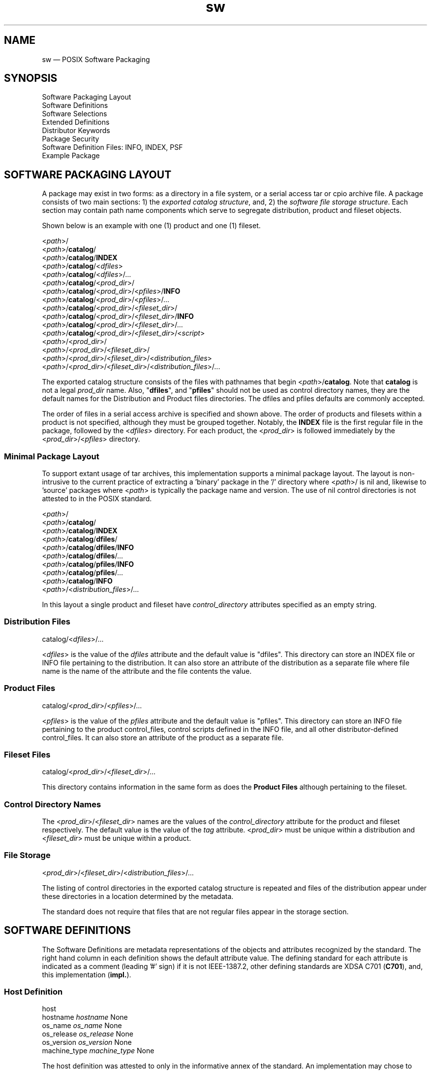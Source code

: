 ...\" $Header: /usr/src/docbook-to-man/cmd/RCS/docbook-to-man.sh,v 1.3 1996/06/17 03:36:49 fld Exp $
...\"
...\"	transcript compatibility for postscript use.
...\"
...\"	synopsis:  .P! <file.ps>
...\"
.de P!
\\&.
.fl			\" force out current output buffer
\\!%PB
\\!/showpage{}def
...\" the following is from Ken Flowers -- it prevents dictionary overflows
\\!/tempdict 200 dict def tempdict begin
.fl			\" prolog
.sy cat \\$1\" bring in postscript file
...\" the following line matches the tempdict above
\\!end % tempdict %
\\!PE
\\!.
.sp \\$2u	\" move below the image
..
.de pF
.ie     \\*(f1 .ds f1 \\n(.f
.el .ie \\*(f2 .ds f2 \\n(.f
.el .ie \\*(f3 .ds f3 \\n(.f
.el .ie \\*(f4 .ds f4 \\n(.f
.el .tm ? font overflow
.ft \\$1
..
.de fP
.ie     !\\*(f4 \{\
.	ft \\*(f4
.	ds f4\"
'	br \}
.el .ie !\\*(f3 \{\
.	ft \\*(f3
.	ds f3\"
'	br \}
.el .ie !\\*(f2 \{\
.	ft \\*(f2
.	ds f2\"
'	br \}
.el .ie !\\*(f1 \{\
.	ft \\*(f1
.	ds f1\"
'	br \}
.el .tm ? font underflow
..
.ds f1\"
.ds f2\"
.ds f3\"
.ds f4\"
.TH "sw" "5"
 
.hy 0 
.if n .na
.SH "NAME"
sw \(em POSIX Software Packaging
.SH "SYNOPSIS"
.PP
.nf
Software Packaging Layout
Software Definitions
Software Selections
Extended Definitions
Distributor Keywords
Package Security
Software Definition Files: INFO, INDEX, PSF
Example Package
.fi
.SH "SOFTWARE PACKAGING LAYOUT"
.PP
A package may exist in two forms: as a directory in a file system, or a serial access tar or cpio archive file\&.
A package consists of two main sections: 1) the \fIexported catalog structure\fP, 
and, 2) the \fIsoftware file storage structure\fP\&.
Each section may contain path name components which serve to segregate distribution, product and fileset objects\&.
.PP
Shown below is an example with one (1) product and one (1) fileset\&.
.PP
.nf
.br
 <\fIpath\fP>/ 
 <\fIpath\fP>/\fBcatalog\fP/
 <\fIpath\fP>/\fBcatalog\fP/\fBINDEX\fP 
 <\fIpath\fP>/\fBcatalog\fP/<\fIdfiles\fP>
 <\fIpath\fP>/\fBcatalog\fP/<\fIdfiles\fP>/\&.\&.\&.
 <\fIpath\fP>/\fBcatalog\fP/<\fIprod_dir\fP>/
 <\fIpath\fP>/\fBcatalog\fP/<\fIprod_dir\fP>/<\fIpfiles\fP>/\fBINFO\fP  
 <\fIpath\fP>/\fBcatalog\fP/<\fIprod_dir\fP>/<\fIpfiles\fP>/\&.\&.\&.
 <\fIpath\fP>/\fBcatalog\fP/<\fIprod_dir\fP>/<\fIfileset_dir\fP>/
 <\fIpath\fP>/\fBcatalog\fP/<\fIprod_dir\fP>/<\fIfileset_dir\fP>/\fBINFO\fP 
 <\fIpath\fP>/\fBcatalog\fP/<\fIprod_dir\fP>/<\fIfileset_dir\fP>/\&.\&.\&.
 <\fIpath\fP>/\fBcatalog\fP/<\fIprod_dir\fP>/<\fIfileset_dir\fP>/<\fIscript\fP>
 <\fIpath\fP>/<\fIprod_dir\fP>/
 <\fIpath\fP>/<\fIprod_dir\fP>/<\fIfileset_dir\fP>/
 <\fIpath\fP>/<\fIprod_dir\fP>/<\fIfileset_dir\fP>/<\fIdistribution_files\fP>
 <\fIpath\fP>/<\fIprod_dir\fP>/<\fIfileset_dir\fP>/<\fIdistribution_files\fP>/\&.\&.\&.
.fi
.PP
.PP
The exported catalog structure consists of the files with pathnames
that begin <\fIpath\fP>/\fBcatalog\fP\&.
Note that \fBcatalog\fP is not a legal \fIprod_dir\fP name\&. Also, "\fBdfiles\fP", and
"\fBpfiles\fP" should not be used as control directory names, they are the default names for
the Distribution and Product files directories\&.  The dfiles and pfiles defaults are commonly accepted\&.
.PP
The order of files in a serial access archive is specified and shown above\&.
The order of products and filesets within a product is not specified, although
they must be grouped together\&.
Notably, the \fBINDEX\fP file is the first regular file in the package, followed
by the <\fIdfiles\fP> directory\&.  For each product, the <\fIprod_dir\fP>
is followed immediately by the 
<\fIprod_dir\fP>/<\fIpfiles\fP> directory\&.
.SS "Minimal Package Layout"
.PP
To support extant usage of tar archives, this implementation supports a minimal package layout\&.
The layout is non-intrusive to the current practice of extracting a \&'binary\&' package in the \&'/\&' directory where 
<\fIpath\fP>/ is nil and,
likewise to \&'source\&' packages where
<\fIpath\fP> is typically the package name and version\&.  The use of nil control directories
is not attested to in the POSIX standard\&.
.PP
.nf
.br
 <\fIpath\fP>/ 
 <\fIpath\fP>/\fBcatalog\fP/
 <\fIpath\fP>/\fBcatalog\fP/\fBINDEX\fP 
 <\fIpath\fP>/\fBcatalog\fP/\fBdfiles\fP/
 <\fIpath\fP>/\fBcatalog\fP/\fBdfiles\fP/\fBINFO\fP  
 <\fIpath\fP>/\fBcatalog\fP/\fBdfiles\fP/\&.\&.\&.
 <\fIpath\fP>/\fBcatalog\fP/\fBpfiles\fP/\fBINFO\fP  
 <\fIpath\fP>/\fBcatalog\fP/\fBpfiles\fP/\&.\&.\&.
 <\fIpath\fP>/\fBcatalog\fP/\fBINFO\fP 
 <\fIpath\fP>/<\fIdistribution_files\fP>/\&.\&.\&.
.fi
.PP
.PP
In this layout a single product and fileset have \fIcontrol_directory\fP attributes specified as an empty string\&.
.SS "Distribution Files"
.PP
.nf
catalog/<\fIdfiles\fP>/...
.fi
.PP
<\fIdfiles\fP> 
is the value of the \fIdfiles\fP attribute and the default value is "dfiles"\&.
This directory can store an INDEX file or INFO file pertaining to the distribution\&. 
It can also store an attribute of
the distribution as a separate file where file name is the name of the attribute and the file contents the value\&.
.SS "Product Files"
.PP
.nf
catalog/<\fIprod_dir\fP>/<\fIpfiles\fP>/...
.fi
.PP
<\fIpfiles\fP> 
is the value of the \fIpfiles\fP attribute and the default value is "pfiles"\&.
This directory can store an INFO file pertaining to the product control_files,  control scripts defined in the INFO file, and all
other distributor-defined control_files\&.
It can also store an attribute of
the product as a separate file\&.
.SS "Fileset Files"
.PP
.nf
catalog/<\fIprod_dir\fP>/<\fIfileset_dir\fP>/...
.fi
.PP
This directory contains information in the same form as does the 
\fBProduct Files\fP although pertaining to the fileset\&.
.SS "Control Directory Names"
.PP
The 
<\fIprod_dir\fP>/<\fIfileset_dir\fP>
names are the values of the \fIcontrol_directory\fP attribute for the product and fileset respectively\&.  The
default value is the value of the \fItag\fP attribute\&.
<\fIprod_dir\fP> must be unique within a distribution and
<\fIfileset_dir\fP> must be unique within a product\&.
.SS "File Storage "
.PP
.nf
<\fIprod_dir\fP>/<\fIfileset_dir\fP>/<\fIdistribution_files\fP>/...
.fi
.PP
The listing of control directories in the exported catalog structure is repeated and files of the 
distribution appear under these directories in a location determined by the metadata\&.
.PP
The standard does not require that files that are not regular files appear in the storage section\&.
.SH "SOFTWARE DEFINITIONS"
.PP
The Software Definitions are metadata representations of the objects and attributes
recognized by the standard\&.
The right hand column in each definition shows the default attribute value\&.  The defining standard for each attribute is indicated as a
comment (leading \&'#\&' sign) if it is not IEEE-1387\&.2,  other defining standards are XDSA C701 (\fBC701\fP), and, this
implementation (\fBimpl\&.\fP)\&.
.SS "Host Definition"
.PP
.nf
 host
.br
   hostname     \fIhostname\fP       None
   os_name      \fIos_name\fP        None
   os_release   \fIos_release\fP     None
   os_version   \fIos_version\fP     None
   machine_type \fImachine_type\fP   None
.fi
.PP
.PP
The host definition was attested to only in the informative annex of the standard\&.  An implementation
may chose to define this class\&.
.PP
A host object can contain a \fIdistribution\fP,
or \fIinstalled_software\fP object\&.
 
.SS "Distribution Definition"
.PP
.nf
 distribution
   layout_version \fIlayout_version\fP  \fB1\&.0\fP 
   path           \fIpath\fP            Implementation Defined
   dfiles         \fIdfiles\fP          \fBdfiles\fP 
   pfiles         \fIpfiles\fP          \fBpfiles\fP 
   uuid           \fIuuid\fP            Empty string
.fi
.PP
.PP
The \fIpath\fP attribute is not in a PSF nor INDEX files\&.
A PSF does not contain a \fIuuid\fP attribute\&.
An INDEX file will contain a \fIlayout_version\fP attribute as
the first attribute\&.
.PP
A distribution object can contain \fIbundles\fP, \fIproducts\fP,
and, \fImedia\fP in the form of software definitions\&.
.PP
The following attributes are recognized as valuable by the Informative Annex of POSIX\&.7\&.2\&.
.PP
.nf
   tag                \fItag\fP                Empty string
   title              \fItitle\fP              Empty string
   description        \fIdescription\fP        Empty string
   revision           \fIrevision\fP           Empty string
   media_type         \fImedia_type\fP         Empty string
   copyright          \fIcopyright\fP          Empty string
   create_time        \fIcreate_time\fP        Empty string
   number             \fInumber\fP             Empty string
   architecture       \fIarchitecture\fP       Empty string
.fi
.PP
.PP
The following attributes are recognized by this implementation\&.
.PP
.nf
   signature          \fB<\fP \fIpathname\fP  None   # impl.
   sig_header   \fB<\fP \fIpathname\fP  None   # impl.
   sha1sum            \fB<\fP \fIpathname\fP  None   # impl.
   sha512sum           \fB<\fP \fIpathname\fP  None   # impl.
   md5sum             \fB<\fP \fIpathname\fP  None   # impl.
   adjunct_md5sum     \fB<\fP \fIpathname\fP  None   # impl.
   files              \fB<\fP \fIpathname\fP    None  # impl.
   control_directory  \fIcontrol_directory\fP      Empty string   # impl.
   owner              \fIname\fP                           root   # impl.
   group              \fIname\fP                           root   # impl.
   mode               \fImode\fP                           \fB0755\fP    # impl.
   signer_pgm         \fIutility_name\fP                   GPG    # impl.
   signer_pgm_version \fIversion\fP                        \fB1\fP    # impl.
   tar_format_emulation_options \fIprogram_options\fP          # impl.
   tar_format_emulation_utility \fIsoftware spec\fP            # impl.
.fi
.PP
.PP
The \fIurl\fP attribute is the universal record locator of
the \fIpackager\fP qualified vendor\&.
The \fIcontrol_directory\fP attribute in the 
distribution object appears as the <\fIpath\fP>
leading directory path in the a serial archive package\&.
The \fIowner\fP, \fIgroup\fP, and
\fImode\fP attributes control the file attributes of the single path name prefix\&.
The \fIsignature\fP,
\fIsig_header\fP,
\fImd5sum\fP,
and \fIadjunct_md5sum\fP attributes are described below and are stored as separate files in the dfiles
directory\&. The \fItar_format_emulation_*\fP options define
the GNU tar version and format options that the archive file mimics, these
attributes are used by the \&'checkdigest\&' script\&.
.SS "Installed_software Definition"
.PP
.nf
 installed_software
   layout_version \fIlayout_version\fP  \fB1\&.0\fP 
   path           \fIpath\fP            Implementation Defined
   dfiles         \fIdfiles\fP          \fBdfiles\fP 
   pfiles         \fIpfiles\fP          \fBdfiles\fP 
   catalog        \fIcatalog\fP         Undefined
   install_time   \fIinstall_time\fP    Undefined       # impl.
.fi
.PP
.PP
A software object can be listed (written to stdout) in the form of an INDEX
file by the swlist utility\&.
 
.SS "Media Definition"
.PP
.nf
 media
   sequence_number \fIsequence_number\fP  \fB1\fP
.fi
.PP
.PP
An INDEX file must contain the \fIsequence_number\fP attribute if
the distribution spans multiple media\&.
 
.SS "Vendor Definition"
.PP
.nf
 vendor
   the_term_vendor_is_misleading  true                  True or False  #impl
   tag         \fItag\fP           Empty string
   title       \fItitle\fP         Empty string
   description \fIdescription\fP   Empty string
   qualifier   \fIqualifier\fP     Empty string  # impl.
   url         \fIurl\fP           Empty string  # impl.
   vendor_tag  \fItag\fP           Empty string  # impl.
.fi
.PP
.PP
The \fItag\fP attribute is required\&.
The \fIthe_term_vendor_is_misleading\fP is required in a PSF
file to avert a (harmless) warning, please use it\&.  It exists to allow persons, for example,
who are distributors (of existing free software) to qualify themselves away from the connotations
of a "vendor" which has specific meaning not applicable to a free software distributor\&.
A INDEX and PSF files can contain \fBvendor\fP definitions\&.
The \fIvendor_tag\fP attribute contains the vendor\&.\fItag\fP of the upstream distributor\&.
The \fBqualifier\fP attribute value may be one of:
\fBseller\fP, 
\fBauthor\fP, 
\fBpackager\fP, 
\fBmaintainer\fP\&.
A distribution may have more than one vendor definition\&.  They may form a chain of references from
the product\&.\fIvendor_tag\fP to the last vendor referred to by the
vendor\&.\fIvendor_tag\fP attributes\&.
 
.SS "Bundle Definition"
.PP
.nf
 bundle
   tag          \fItag\fP    architecture \fIarchitecture\fP    Empty string
   location     \fIlocation\fP        <\fIbundle\&.directory\fP>
   qualifier    \fIqualifier\fP       Empty string
   revision     \fIrevision\fP        Empty string
   vendor_tag   \fIvendor_tag\fP      Empty string
   create_time  \fIcreate_time\fP     None
   description  \fIdescription\fP     Empty string
   contents     \fIcontents\fP        Empty string
   copyright    \fIcopyright\fP       Empty string
   directory    \fIdirectory\fP       Empty string
   instance_id  \fIinstance_id\fP     \fB1\fP 
   is_locatable \fIis_locatable\fP    \fBtrue\fP 
   layout_version \fIlayoyt_version\fP  \fB1\&.0\fP   
   machine_type \fImachine_type\fP    Empty string
   mod_time     \fImod_time\fP        Empty string
   number       \fInumber\fP          Empty string
   os_name      \fIos_name\fP         Empty string
   os_release   \fIos_release\fP      Empty string
   os_version   \fIos_version\fP      Empty string
   size         \fIsize\fP            Empty string
   title        \fItitle\fP           Empty string
   category_tag \fIcategory_tag\fP    Empty list or patch  # C701
   is_patch     \fIis_patch\fP        false                # C701
.fi
.PP
.PP
The \fItag\fP and \fIcontents\fP attributes are required in INDEX and PSF files\&.
The \fIsize\fP attribute is not allowed in either file\&. The value of \fIsize\fP is generated dynamically\&.
An INDEX file will contain a \fIinstance_id\fP attribute\&.
Bundle definitions for distributions will not contain either the
\fIlocation\fP or
\fIqualifier\fP,
\fIinstalled_software\fP objects may contain these attributes\&.
 
.SS "Product Definition"
.PP
.nf
 product
   tag               \fItag\fP               None
   architecture      \fIarchitecture\fP      Empty string
   location          \fIlocation\fP          <\fIproduct\&.directory\fP>
   qualifier         \fIqualifier\fP         Empty string
   revision          \fIrevision\fP          Empty string
   vendor_tag        \fIvendor_tag\fP        Empty string
   all_filesets      \fIall_filesets\fP      Empty list
   control_directory \fIcontrol_directory\fP <\fIproduct\&.tag\fP>
   copyright         \fIcopyright\fP         Empty string
   create_time       \fIcreate_time\fP       None
   directory         \fIdirectory\fP         \fB/\fP 
   description       \fIdescription\fP       Empty string
   instance_id       \fIinstance_id\fP       \fB1\fP 
   is_locatable      \fIis_locatable\fP      \fBtrue\fP    
   postkernel        \fIpostkernel\fP        Implemen. defined
   layout_version    \fIlayout_version\fP    \fB1\&.0\fP 
   machine_type      \fImachine_type\fP      Empty string
   number            \fInumber\fP            Empty string
   os_name           \fIos_name\fP           Empty string
   os_release        \fIos_release\fP        Empty string
   os_version        \fIos_version\fP        Empty string
   mod_time          \fImod_time\fP          None
   size              \fIsize\fP              None
   title             \fItitle\fP             title
   category_tag      \fIcategory_tag\fP      Empty list # C701
   is_patch          \fIis_patch\fP          false      # C701
   copyrighters      \fIcopyrighters\fP      None       # impl.
   build_root        \fIbuild_root\fP        None       # impl.
   build_host        \fIbuild_host\fP        None       # impl.
   source_package    \fIsource_package\fP    None       # impl.
   source_rpm        \fIsource_rpm\fP        None       # impl.
   all_patches       \fIall_patches\fP       None       # impl.
   url               \fIurl\fP               None       # impl.
   rpm_provides      \fIrpm_provides\fP      None       # impl.
   change_log        \fIchange_log\fP        None       # impl.
.fi
.PP
.PP
The \fItag\fP and \fIcontrol_directory\fP attributes are required\&.
The 
\fIsize\fP attribute is not allowed in either file\&. The value of
\fIsize\fP is generated dynamically\&.
An INDEX file will contain a \fIinstance_id\fP attribute\&.
A product object can contain 
\fIcontrol_files\fP,
\fIfiles\fP, and,
\fIsubproducts\fP in the form of software definitions\&.
.PP
The product\&.\fIvendor_tag\fP refers to the downstream distributor\&.  This value is
be the analogous to the RPMTAG_RELEASE or debian_release attributes\&.  The original upstream author\&'s package, for example,
would not use this attribute because that package would not have a release part in its name,
but could (or should) provide a vendor object in the PSF\&.
.PP
The \fIarchitecture\fP attribute contains an implementation
defined name describing the architecture\&.  This attribute may be a pattern\&. 
The swbis implementation uses the output of GNU \fBconfig\&.guess\fP (timestamp=2007-01-15) as the string to be matched by this pattern\&.
 
.SS "Category Definition"
.PP
.nf
 category
   tag           \fItag\fP            None             # C701
   title         \fItitle\fP          Empty string     # C701
   description   \fIdescription\fP    Empty string     # C701
   revision      \fIrevision\fP       Empty string     # C701
.fi
.PP
.PP
The Category definition describes attributes of products and bundles related
to its category\&. If \fIis_patch\fP is "true" then category\&.tag
must equal "patch"\&.
 
.SS "Subroduct Definition"
.PP
.nf
 subproduct
   tag           \fItag\fP            None
   create_time   \fIcreate_time\fP    None
   description   \fIdescription\fP    Empty string
   mod_time      \fImod_time\fP       None
   size          \fIsize\fP           None
   title         \fItitle\fP          Empty string
   contents      \fIcontents\fP       Empty list
   category_tag  \fIcategory_tag\fP   Empty list   # C701
   is_patch      \fIis_patch\fP       false        # C701
.fi
.PP
.PP
The \fItag\fP and \fIcontents\fP attributes are required\&.
 
.SS "Fileset Definition"
.PP
.nf
 fileset
   tag               \fItag\fP               None
   create_time       \fIcreate_time\fP       None
   mod_time          \fImod_time\fP          None
   control_directory \fIcontrol_directory\fP <\fIfileset\&.tag\fP>
   corequisites      \fIcorequisites\fP      Empty list
   description       \fIdescription\fP       Empty string
   exrequisites      \fIexrequisites\fP      Empty list
   is_kernel         \fIis_kernel\fP         \fBfalse\fP 
   is_locatable      \fIis_locatable\fP      \fBtrue\fP 
   is_reboot         \fIis_reboot\fP         \fBfalse\fP 
   location          \fIlocation\fP          <\fIproduct\&.directory\fP>
   media_sequence_number \fImedia_sequence_number\fP \fB1\fP 
   prerequisites     \fIprerequisites\fP     Empty list
   revision          \fIrevision\fP          None
   size              \fIsize\fP              None
   state             \fIstate\fP             None
   title             \fItitle\fP             Empty string
   is_sparse         \fIis_sparse\fP        "false"        # C701
   is_patch          \fIis_patch\fP         "false"        # C701
   category_tag      \fIcategory_tag\fP      empty list    # C701
   ancestor          \fIancestor\fP          <\fIproduct\&.tag\fP>,ver_id # C701
   applied_patches   \fIapplied_patches\fP   empty list    # C701
   patch_state       \fIpatch_state\fP       applied or,   # C701
                                           committed or,
                                             superseded, (no default).
   saved_files_directory  \fIsaved_files_directory\fP None # C701
   supersedes       \fIsupersedes\fP          None         # C701
   superseded_by    \fIsuperseded_by\fP       None         # C701
.fi
.PP
.PP
The \fItag\fP and \fIcontrol_directory\fP attributes are required\&.  A PSF should not contain the
\fIlocation\fP,
\fImedia_sequence_number\fP,
\fIsize\fP, or 
\fIstate\fP attributes\&.
A fileset object can contain 
\fIcontrol_files\fP,
\fIfiles\fP,
in the form of software definitions\&.
 
.SS "File Definition"
.PP
.nf
 file
   path               \fIpath\fP               None
   cksum             \fIcksum\fP             None
   compressed_cksum  \fIcompressed_cksum\fP  None
   compressed_size    \fIcompressed_size\fP    None
   compression_state  \fIcompression_state\fP  \fBuncompressed\fP 
   compression_type   \fIcompression_type\fP   Empty string
   revision           \fIrevision\fP           Empty string
   size               \fIsize\fP               None
   source             \fIsource\fP             None
   gid                \fIgid\fP                Undefined
   group              \fIgroup\fP              Empty string
   is_volatile        \fIis_volatile\fP        \fBfalse\fP 
   link_source        \fIlink_source\fP        None
   major              \fImajor\fP              None
   minor              \fIminor\fP              None
   mode               \fImode\fP               None
   mtime              \fImtime\fP              None
   owner              \fIowner\fP              Empty string
   type               \fItype\fP               \fBf\fP 
   uid                \fIuid\fP                undefined
   archive_path    \fIarchive_path\fP    empty string    # C701
   md5sum          \fImd5sum\fP      empty string    # impl.
   sha1sum         \fIsha1sum\fP      empty string    # impl.
   sha512sum       \fIsha512sum\fP      empty string    # impl.
   rdev            \fIrdev\fP            empty string    # impl.
   rpm_fileflags   \fIrpm_fileflags\fP   empty string    # impl.
.fi
.PP
.PP
A PSF must contain \fIsource\fP attribute\&.
A \fIsource\fP  attribute in an INFO will be
ignored\&.
A PSF should not contain the
\fIcksum\fP,
\fIcompressed_cksum\fP,
\fIcompressed_size\fP,
\fIcompression_state\fP,
\fIcompression_type\fP, or  
\fIsize\fP attributes\&.
 
.SS "Control File Definition"
.br
.PP
.nf
 control_file
   tag                \fItag\fP                None
   cksum             \fIcksum\fP             None
   compressed_cksum  \fIcompressed_cksum\fP  None
   compressed_size    \fIcompressed_size\fP    None
   compression_state  \fIcompression_state\fP  \fBuncompressed\fP 
   compression_type   \fIcompression_type\fP   Empty string
   revision           \fIrevision\fP           Empty string
   size               \fIsize\fP               None
   source             \fIsource\fP             None
   path               \fIpath\fP               None
   interpreter        \fIinterpreter\fP        \fBsh\fP 
   result             \fIresult\fP             \fBnone\fP
.fi
.PP
.PP
A control_file defines a control script such as those listed below (see Extended Control File Definitions)
or an attribute stored as a file\&. 
 
.SH "SOFTWARE SELECTIONS"
.PP
The Software Selections provide a means to specify and select (possibly with
a shell matching pattern) specific Software objects\&.  A selection is made
using a \fBsoftware spec\fP\&.
A software spec may not contain white space (a list of multiple selections is white space
delimited)\&.  A software spec consists of \fItag\fP values
and  \fIversion_id\fPs\&.  Multiple tags are \&'\&.\&' (dot) delimited
with the leftmost specifying the broadest (most general) software object such as a
bundle or product and the rightmost being most specific (The swbis implementation
does not support fileset tags in a software spec)\&. The tags may be followed by nothing, or a comma and one
or more Version Identifiers which are \&',\&' comma delimited\&. 
.PP
\fBDependency Specs\fP are software specs\&. 
.SS "Version Identifiers"
.PP
\fBVersion Identifiers\fP specify specific attributes of a software object\&.
There are five (5) specified\&. They are signified by a single letter: \fBr,a,v,l,q\fP\&.
An implementation may support additional ones and may support qualification
to a specific object type by prefixing a \&'p\&' or \&'b\&' or \&'f\&' for bundle, product, or
fileset respectively\&.  The value of the attribute follows an equals sign \&'=\&', or
in the case of a revision id, a relational operator\&.
.PP
.nf
 Letter     Attribute  
   r    \fBrevision\fP   r\<\fIrelop\fP\>\fIrevsion\fP   
                             # A relop may be ==,\<,\>,\<=,\>=
   v    \fBvendor_tag\fP    v=\fIvendor_tag\fP   
   q    \fBqualifier\fP     q=\fIqualifier\fP  
   l    \fBlocation\fP      l=\fIlocation\fP  
   a    \fBarchitecture\fP  a=\fIarch\fP  
.fi
.PP
.PP
Implementation Extension Version Ids are the following:
.PP
.nf
 Letter     Attribute  
   i    \fIcatalog_instance_id\fP   i=\fInumber\fP  
.fi
.PP
 The catalog \fIinstance_id\fP is a directory in the installed
software catalog that distinguishes installed instances of packages with the same
name and revision but at different locations\&.
.SS "Example Software Specs"
.PP
.nf
    emacs,r==21.2
    kde.kdegames # This assumes that 'kde' was specified as the bundle
                 # in the kdegames package
    foobar,r\>1.0,v=tycoon003
    somepackage,r\>1.0,r\<=1.3  # revision is the product revision by default
    somepackage,pr\>1.0,pr\<=1.3  # explicitly specify revision is the product revision
.fi
.PP
 
.SH "DEPENDENCY SPECS"
.PP
A dependency spec is a \fBsoftware spec\fP\&.  There are three types:
\fIprerequisites\fP,
\fIexrequisites\fP,
\fIcorequisites\fP\&.
These attributes apply to the fileset and are placed in the fileset object in a PSF file\&.
A \fIprerequisites\fP is something that must be installed, and
a \fIexrequisites\fP is something that must not be installed\&.
A \fIcorequisites\fP is something that must be installed with, \fIcorequisites\fP are not supported at this time\&.
\fIprerequisites\fP map to RPMTAG_REQUIRENAME, RPMTAG_REQUIREVERSION, and RPMTAG_REQUIREFLAGS attributes\&.
.SS "Dependency Spec Examples"
.PP
.PP
.nf
   # Alternation  Require a package named foo1 or foo2
   prerequisite   foo1|foo2

   # Require a package named foo1 and foo2
   prerequisite   foo1 foo2

   # multiple prerequisite keywords can be used
   prerequisite  foo1
   prerequisite  foo2

   # Require a revision range and a certain vendor_tag
   prerequisite  foo1,r>2,r<3,v=mydist*
.fi
.PP
.SH "EXTENDED DEFINITIONS"
.PP
A Product Specification File (PSF) can contain Extended Definitions in the
\fBfileset\fP, \fBproduct\fP or \fBbundle\fP software definitions\&.  They would have the same level or containment
relationship as a
\fBfile\fP or
\fBcontrol_file\fP definition in the same contaning object\&.
.PP
Extended Definitions represent a minimal, expressive form for specifying files and file attributes\&.
Their use in a PSF is optional in that an equivalent PSF can be constructed without using them,
however, their use is encouraged for the sake of brevity and orthogonality\&.
.PP
The swbis implementation requires that no [ordinary] attributes appear after Extended Definitions
in the containing object, and, requires that Extended Definitions appear before logically contained objects\&.
That is, the parser uses the next object keyword to syntacticly and logically terminate the
current object even if the current object has logically contained objects\&.
.SS "o  Extended Control File Definitions"
.PP
.nf
.br
     checkinstall  \fIsource\fP  [\fIpath\fP]
     preinstall    \fIsource\fP  [\fIpath\fP]
     postinstall   \fIsource\fP  [\fIpath\fP]
     verify        \fIsource\fP  [\fIpath\fP]
     fix           \fIsource\fP  [\fIpath\fP]
     checkremove   \fIsource\fP  [\fIpath\fP]
     preremove     \fIsource\fP  [\fIpath\fP]
     postremove    \fIsource\fP  [\fIpath\fP]
     configure     \fIsource\fP  [\fIpath\fP]
     unconfigure   \fIsource\fP  [\fIpath\fP]
     request       \fIsource\fP  [\fIpath\fP]
     unpreinstall  \fIsource\fP  [\fIpath\fP]
     unpostinstall \fIsource\fP  [\fIpath\fP]
     space         \fIsource\fP  [\fIpath\fP]
     control_file  \fIsource\fP  [\fIpath\fP]
.fi
.PP
.PP
The \fIsource\fP attribute defines the location in distributors\&'s development system
where the swpackage utility will find the script\&.  The keyword is the value of the 
\fItag\fP attribute
and tells the utilities when to execute the script\&.
The \fIpath\fP attribute is optional and specifies the file name in the packages distribution
relative to the control_directory for software containing the script\&. If not given the 
\fItag\fP value is used as the filename\&.
.SS "o  Directory Mapping"
.PP
.nf
.br
   directory  \fIsource\fP  [\fIdestination\fP]
.br
.fi
.PP
.PP
Applies the \fIsource\fP attribute as the directory under which
the subsequently listed files are located\&.  If 
\fIdestination\fP is defined it will be used as a prefix to the 
\fIpath\fP (implied) file definition\&.  
\fIsource\fP is typically a temporary or build
location and 
\fIdest\fP is its unrealized absolute pathname destination\&.
.SS "o  Recursive File Definition"
.PP
.nf
.br
  file *
.br
.fi
.PP
.PP
Specifies every file in current source directory\&.
The \fIdirectory\fP extended definition must be used before the recursive specification\&.
.SS "o  Explicit File Definition"
.PP
.nf
.br
  file [-t \fItype\fP] [-m \fImode\fP] [-o \fIowner\fP[,\fIuid\fP]] [-g \fIgroup\fP[,\fIgid\fP]] [-n] [-v] source [\fIpath\fP]
.br
.fi
.PP
.PP
\fBsource\fP 
.RS
 
.PP
\fIsource\fP defines the pathname of the file to be used as the source of file data
and/or attributes\&.
If it is a relative path, then swpackage searches for this file relative to the
the source argument of the \fBdirectory\fP keyword, if set\&.
If \fBdirectory\fP keyword is not set then the search is relative to the
current working directory of the swpackage utility\&'s invocation\&.
.PP
All attributes for the destination file are taken from the source file, unless a
\fBfile_permissions\fP keyword is active, or the -m, -o, or -g options are also
included in the file specification\&.
.RE
.PP
\fBpath\fP 
.RS
 
\fIpath\fP defines the destination path where the file will be created or installed\&.
If it is a relative path, then the destination path of the of the
\fBdirectory\fP keyword must be active and will be used as the path prefix\&.
If path is not specified then 
\fIsource\fP is used as the value of path and directory mapping applied (if active)\&.
.RE
.PP
\fB-t type\fP 
.RS
 
\fItype\fP may one of \&'d\&' (directory), or  \&'h\&' (hard link), or \&'s\&' (symbolic link)\&.
.PP
-t d  Create a directory\&.
.br
If \fIpath\fP is not specified
\fIsource\fP is used as the path attribute\&.
.PP
-t h  Create a hard link\&.
.br
\fIpath\fP and \fIsource\fP are specified\&.
\fIsource\fP is used as the value of the 
\fIlink_source\fP attribute, and
\fIpath\fP is the value of the path attribute\&.
.PP
-t s  Create a symbolic link\&.
.br
\fIpath\fP and \fIsource\fP are specified\&.
\fIsource\fP is used as the value of the 
\fIlink_source\fP attribute, and
\fIpath\fP is the value of the path attribute\&.
.RE
.PP
\fB-m mode\fP 
.RS
 
\fImode\fP defines the octal mode for the file\&.
.RE
.SS "o  Default Permission Definition"
.PP
.nf
.br
  file_permissions [-m \fImode\fP] [-u \fIumask\fP] [-o [\fIowner\fP[,]][\fIuid\fP]] [-g [\fIgroup\fP[,]][\fIgid\fP]]
.br
.fi
.PP
.PP
Applies to subsequently listed file definitions in a fileset\&.  
These attributes will apply where the file attributes were not specified explicitly in a 
file definition\&.
Subsequent \fBfile_permissions\fP definitions
simply replace previous definitions (resetting all the options)\&.
.PP
To reset the file_permission state (i\&.e\&. turn it off) use one of the following:
    file_permissions "" 
.br
	or the preferred way is
.br
    file_permissions -u 000
.SS "o  Excluding Files"
.PP
.nf
.br
   exclude source
.br
.fi
.PP
.PP
Excludes a previously included file or an entire directory\&.
.br
.SS "o  Including Files"
.PP
.nf
.br
   include <\fIfilename\fP
.br
.fi
.PP
.PP
The contents of \fIfilename\fP may be more definitions for files\&.
The syntax of the included file is PSF syntax\&.
.br
.SH "DISTRIBUTOR KEYWORDS"
.PP
A software definition file (INFO, INDEX or psf) may contain keywords not recognized by the standard\&. 
Such keywords will be parsed as an attribute keyword, that is as an attribute of the
containing object (keyword) software definition\&.
.SH "PACKAGE SECURITY"
.PP
The Package Security Attributes are distribution attributes stored as separate files\&.  They are implementation extensions\&.
They consist of archive digests, catalog signature, catalog signature header, and individual file md5, sha1, and sha512 digests\&.
.PP
.SS "Archive Digests"
.PP
\fImd5sum\fP, \fIsha1sum\fP, and \fIsha512sum\fP are the md5 and sha1 and sha512 digests (ascii representations) of the
leading package directories that do not have the \fBcatalog\fP pathname component
followed by the 
\fIsoftware file storage structure\fP portion of the uncompressed serial access package file including all archive format trailer blocks\&.
.PP
.nf
       <\fIpath\fP>/\fBcatalog\fP/<\fIdfiles\fP>/\fBmd5sum\fP
.br
       <\fIpath\fP>/\fBcatalog\fP/<\fIdfiles\fP>/\fBsha1sum\fP
.br
       <\fIpath\fP>/\fBcatalog\fP/<\fIdfiles\fP>/\fBsha512sum\fP
.br
.fi
.PP
.SS "Adjunct Md5 Digest"
.PP
\fIadjunct_md5sum\fP is the same as the
\fImd5sum\fP excluding symbolic links\&.
If a package does not contain symbolic links the 
\fImd5sum\fP and 
\fIadjunct_md5sum\fP will be identical\&.
.br
.PP
.nf
       <\fIpath\fP>/\fBcatalog\fP/<\fIdfiles\fP>/\fBadjunct_md5sum\fP
.fi
.PP
.PP
Explanation: This attribute is called \&'adjunct\&' because it is a digest of a subset of the files in the package\&.
It exists to facilitate verifying file integrity of the directory form of a package
in an environment where the modification time of symbolic link files are not preserved from the serial
archive by the tar utility or operating system\&.
The ability to verify even the \fIadjunct_md5sum\fP from
the directory form of the package is dependent on the tar creating utility and 
other attributes of a POSIX\&.2 environment\&.
.SS "Catalog Signature Header"
.PP
The \fIsig_header\fP file is a ustar header that is
identical bit-for-bit to the ustar header of the signature file\&.  It always precedes the signature
file archive members\&.
.PP
.nf
       <\fIpath\fP>/\fBcatalog\fP/<\fIdfiles\fP>/\fBsig_header\fP
.fi
.PP
.PP
The \fIsig_header\fP protects the tar header of the signature files from tampering\&.
This is required because neither the signature file bytes nor the signature tar header are
included in the signed data\&.
.SS "Catalog Signature"
.PP
The signature protects the metadata section of the archive\&.  The contents of payload section are only included
in the form of a crytographic digest\&.  The sha1 digest is preferred over the md5 digest for technical reasons\&.
If the metadata section does not contain the payload section digests then there is no way to verify the
payload from the signature\&.
.PP
.PP
.nf
       <\fIpath\fP>/\fBcatalog\fP/<\fIdfiles\fP>/\fBsignature\fP
.fi
.PP
.PP
The signed data is the \fIexported catalog structure\fP of the uncompressed serial archive package file
up to but not including the first byte of the \fIsoftware file storage structure\fP followed by two (2) 512 byte null blocks if tar format, and no trailer bytes if not tar format\&. 
The signature file archive member itself is not included in the signed stream, it is intended that the 
<\fIpath\fP>/\fBcatalog\fP/<\fIdfiles\fP>/\fBmd5sum\fP file is included in the signed stream\&.
.PP
The signature file is ASCII armored\&.
The last printable character of the signature is followed by one or more
newline characters (0x0A)\&.
The total length of the file must match the file size specified
in the size field of the \fBsig_header\fP file\&.
The ustar header of every signature archive member shall be identical
to the \fBsig_header\fP file\&.
The padded size is predetermined [by swpackage] and currently set
to be 1024 octets\&.
This means the armored sig file has a length limitation of 1023 octets\&.
.PP
If multiple signature archive members exist they must follow one another in the
archive with no other intervening files; and, the same
\fBsig_header\fP file is the ustar header for all the signature
archive members\&.
A signature archive member, whether alone or one of many, is never
part of the signed data stream\&.
.SS "File Digests"
       \fIfile\fP\&.cksum
       \fIfile\fP\&.md5sum
       \fIfile\fP\&.sha1sum
       \fIfile\fP\&.sha512sum
.PP
Each file can have none or all of these digests\&.
.br
.br
.SH "SOFTWARE DEFINITION FILES"
.PP
The metadata files, INDEX, INFO and PSF, contain information about the
software in the form of \fIsoftware definitions\fP\&. 
The INDEX and INFO files appear
in a package directory structure\&.
They are automatically generated by the \&'swpackage\&' command\&.
The location in the directory structure indicates the higher level object
to which their data pertains\&.
The PSF file does not appear in the package\&.
It is created by a person or program and it directs
the action of the swpackage utility\&.
It is internal data unless released by the distributor\&.
.PP
The files contain keywords (and values) to represent the attributes defined in the standard\&.  There are three (3)
different keyword types: object, attribute, and, extended\&. The object keyword type has no value and there are
eleven (11) of these corresponding to the Software Definitions defined above:
\fBinstalled_software\fP,
\fBdistribution\fP,
\fBmedia\fP,
\fBbundle\fP,
\fBvendor\fP,
\fBcategory\fP,
\fBproduct\fP,
\fBsubproduct\fP,
\fBfileset\fP,
\fBcontrol_file\fP,
\fBfile\fP\&.

Each object keyword is followed by and newline and attributes in the form of keyword/value pairs\&.  Whitespace separates the keyword and
value\&.  Whitespace outside of a quoted value is not significant\&. 
A quoted value can span multiple lines\&.  An object keyword with its list of attribute keywords (and values)
forms a \fISoftware Definition\fP\&.  
A \fISoftware Definition\fP is terminated by the start of the next \fISoftware Definition\fP\&.
Extended keywords (meaning Extended Definitions) only appear in a PSF file\&.
.PP
The order  of objects (i\&.e \fISoftware Definition\fPs) is significant and
a containment  hierarchy is determined according to parser\&'s grammar\&.
.SS "Additional Syntax Rules"
.IP "   *" 6
A \&'#\&' (pound) character designates a comment\&.  A comment may begin a line or appear at the
end of a single line containing the keyword/value pair\&.
.IP "   *" 6
A value may be quoted by the \&'"\&' (double quote) character; and, multi-line values must be quoted\&.
Trailing white space from an unquoted value will be removed\&.
.IP "   *" 6
The order of attributes is not significant although the INDEX file grammar requires the \fIlayout_version\fP attribute
appear first in
distribution or installed software object\&.
.IP "   *" 6
The ", #, and, \\ characters must be escaped with a backslash (\\) in a quoted value\&.
.IP "   *" 6
If a value begins with a < (less than), the value is interpreted as a filename
whose contents will be treated as a quoted value although the storage of the attribute
will be in the form of a control file (i\&.e\&. a separate file in the control directory)\&.
For INDEX files, the filename is relative to the control directory in which this attribute is contained\&.
For PSF files, the filename is a path on the host\&.
.SS "Software Definition File Grammar"
.PP
A PSF may contain all \fISoftware Definitions\fP\&.  An INDEX file does not contain
\fBcontrol_file\fP, 
or
\fBfile\fP definitions\&. An INFO file contains only
\fBcontrol_file\fP,
and
\fBfile\fP definitions\&.
.PP
.nf
.br
     software_definition_file : INDEX 
                              | INFO 
                              | PSF
                              ;
     
     PSF :  distribution_definition
            swo_contents
            ;
     
     INDEX : swo_definition
             swo_contents
            ;
    
     INFO : fileset_contents
            ;

     swo_definition : distribution_definition
                    | \fIinstalled_software\fP 
                    ;
    
     distribution_definition : \fIdistribution\fP 
                                         \fImedia\fP 
                             ;

     swo_contents : \fIvendor\fP(s)
                   | \fIcategory\fP(s)
                   | products
                   | bundles
                   ;
     
     products : \fIproduct\fP 
                product_contents
                ;
     
     bundles : \fIbundle\fP 
                ;
     
     product_contents :  \fIcontrol_file\fPs
       /* control_files not valid in INDEX file */ 
                     | \fIsubproduct\fPs
                     |  filesets
		     ;
    
     filesets : \fIfileset\fP 
      /* fileset_contents not valid in INDEX file */
                fileset_contents
                ;

     fileset_contents :  \fIcontrol_file\fPs
                      | \fIfile\fPs
                      ;
.fi
.PP
.SH "EXAMPLE PACKAGE"
.SS "Layout"
.PP
.PP
.nf
 swm-1\&.0/catalog
 swm-1\&.0/catalog/INDEX
 swm-1\&.0/catalog/dfiles
 swm-1\&.0/catalog/dfiles/INFO
 swm-1\&.0/catalog/dfiles/md5sum
 swm-1\&.0/catalog/dfiles/sha1sum
 swm-1\&.0/catalog/dfiles/adjunct_md5sum
 swm-1\&.0/catalog/dfiles/sig_header
 swm-1\&.0/catalog/dfiles/signature
 swm-1\&.0/catalog/gsoft_swm
 swm-1\&.0/catalog/gsoft_swm/pfiles
 swm-1\&.0/catalog/gsoft_swm/pfiles/INFO
 swm-1\&.0/catalog/gsoft_swm/pfiles/remove
 swm-1\&.0/catalog/gsoft_swm/pfiles/configure
 swm-1\&.0/catalog/gsoft_swm/bin
 swm-1\&.0/catalog/gsoft_swm/bin/INFO
 swm-1\&.0/catalog/gsoft_swm/bin/postinstall
 swm-1\&.0/catalog/gsoft_swm/bin/configure
 swm-1\&.0/catalog/gsoft_swm/doc
 swm-1\&.0/catalog/gsoft_swm/doc/INFO
 swm-1\&.0/catalog/gsoft_swm/doc/postinstall
 swm-1\&.0/gsoft_swm
 swm-1\&.0/gsoft_swm/bin
 swm-1\&.0/gsoft_swm/bin/usr/bin/swpackage
 swm-1\&.0/gsoft_swm/bin/usr/bin/sw_build
 swm-1\&.0/gsoft_swm/doc
 swm-1\&.0/gsoft_swm/doc/usr/man/man1/swpackage\&.1
 swm-1\&.0/gsoft_swm/doc/usr/man/man1/sw_build\&.1
.fi
.PP
.SS "Hypothetical PSF file"
.PP
.nf
.br
 
 distribution
   control_directory swm-1\&.0  #Implementation Extension\&.
   vendor
     the_term_vendor_is_misleading  false # True or False 
     tag greatsoft 
     title Greatersoft Corporation
     description "Greatersoft Corporation, Inc\&."
   product
     tag swm
     title POSIX 1387 package builder
     revision 1\&.0
     control_directory gsoft_swm
     vendor_tag greatsoft
     description A package building Utility\&.
     machine_type i386
     control_file
     	path remove 
        source /var/tmp/sw/remove\&.source
     configure /var/tmp/sw/configure\&.source
     fileset
        tag bin
        control_directory bin
        title Executable Files
        state available
     	postinstall /var/tmp/sw/bin/postinstall
        configure /var/tmp/sw/bin/configure
        file -m 0755 -o root -g root /var/tmp/sw/build/bin/swpackage  \\
                     /usr/bin/swpackage
        file -m 0755 -o root -g root /var/tmp/sw/build/bin/sw_build  \\
                     /usr/bin/sw_build
   fileset
      tag doc
      control_directory doc
      title Manual Pages
      state available
      postinstall /var/tmp/sw/bin/postinstall
      file -m 0644 -o root -g root /var/tmp/sw/build/man/swpackage\&.1 \\
                /usr/man/man1/swpackage\&.1
      file 
         mode 0644 
         owner root 
         group  root
         source /var/tmp/sw/build/man/sw_build\&.1  
         path /usr/man/man1/sw_build\&.1
.fi
.PP
.SS "INDEX File swm-1\&.0/catalog/INDEX"
.PP
.nf
.br
 
 distribution
   layout_version 1\&.0
   tag swm-1\&.0
   uuid 880ccf8b-de2c-4422-bff0-fd686279da73
   md5sum < md5sum
   adjunct_md5sum < adjunct_md5sum
   sig_header < sig_header
   signature < signature
   media
     sequence_number 1
   vendor
     the_term_vendor_is_misleading  false # True or False 
     tag greatsoft 
     title Greatersoft Corporation
     description "Greatersoft Corporation, Inc\&."
   product
     tag swm
     title POSIX 1387 package builder
     revision 1\&.0
     instance_id 1
     control_directory gsoft_swm
     vendor_tag greatsoft
     description A package building Utility\&.
     machine_type i386
     fileset
        tag bin
        control_directory bin
        size 196643
        title Executable Files
        state available
     fileset
        tag doc
        control_directory doc
        size 19643
        title Manual Pages
        state available
.fi
.PP
.SS "INFO File swm-1\&.0/catalog/dfiles/INFO"
.PP
.nf
 
 control_file
   path INFO
   tag INFO
   size 92
 control_file
   path md5sum
   tag md5sum
   size 36
 control_file
   path adjunct_md5sum
   tag adjunct_md5sum
   size 36
 control_file
   path sig_header
   tag sig_header
   size 512
 control_file
   path signature
   tag signature
   size 512 
.fi
.PP
.SS "INFO File swm-1\&.0/catalog/gsoft_swm/bin/INFO"
.PP
.nf
 
 control_file
   path INFO
   tag INFO
   size 337
 
 control_file
   path postinstall
   type f
   size 803
   cksum 3928827394
   mode 550
   uid 0
   gid 0
   owner root
   group root
   mtime 739080341

 control_file
   path configure
   type f
   size 432
   cksum 3934546394
   mode 550
   uid 0
   gid 0
   owner root
   group root
   mtime 739340771

 file
   path /usr/bin/swpackage
   type f
   size 80860
   cksum 3929827394
   mode 755
   uid 0
   gid 0
   owner root
   group root
   mtime 739080771

 file
   path /usr/bin/sw_build
   type f
   size 120860
   cksum 9894925524
   mode 755
   uid 0
   gid 0
   owner root
   group root
   mtime 7393808731 
.fi
.PP
 
.SH "SWBIS PSF CONVENTIONS"
.PP
This section describes attribute usage and conventions imposed by the swbis implementation\&.
Not all attributes are listed here\&.  Those that are have important effects or
particular interest\&.
.SS "o Distribution Attributes"
.PP
The standard defines a limited set of attributes for the distribution object\&.
An expanded set is suggested by the informative annex however a conforming
implementation is not required act on them\&.  The reason for this is a
distribution may be acted upon by a conforming utility in such a way that attributes
of the \fBdistribution\fP become invalid\&.
For this reason, some attributes that refer to an entire "package" [in other package managers]
are referred from the product object and attain their broadened scope by the distributor\&'s
convention that their distribution contains just one
\fBproduct\fP\&.
.PP
For example, the package NAME and VERSION are referred from the product tag and revision,
not the distribution\&'s\&.  This convention supports multiple products in a distribution and
is consistent with the standard\&. 
.PP
\fBtag\fP 
.RS
 
\fItag\fP is the short, file system friendly, name of the distribution\&.
Providing a distribution tag is optional\&.  The swbis implementation will use this as the
[single] path name prefix if there is no distribution\&.control_directory attribute\&.
A distribution tag attribute and swpackage\&'s response to it is an implementation extension\&.
The leading package path can also be controlled with the \&'\&'-W dir\&'\&' option\&. 
.RE
 
.PP
\fBcontrol_directory\fP 
.RS
 
\fIcontrol_directory\fP, in a distribution object, is the constant leading package path\&.
Providing this attribute is optional\&.
A distribution control_directory attribute and swpackage\&'s response to it is an implementation extension\&.
The leading package path can also be controlled with the \&'\&'-W dir\&'\&' option\&.  This attribute will be
generated by swpackage if not set in a PSF\&.
.RE
 
.SS "o Bundle Attributes"
.PP
A \fBbundle\fP defines a collection of products whether or not
the distribution has all the products present\&. 
.PP
\fBtag\fP 
.RS
 
\fItag\fP is the short, file system friendly, name of the bundle\&.
This value is used by the swbis implementation as a path name component in the
installed software catalog\&.  If it is not present the product tag is used\&.
.RE
 
.SS "o Product Attributes"
.PP
A \fBproduct\fP defines the software product\&.
.br
.PP
\fBtag\fP 
.RS
 
\fItag\fP is the short, file system friendly, name of the product\&.
This value is used by the swbis implementation as a path name component in the
installed software catalog\&.  It is required\&.  The swbis implementation uses it in a way 
that is analogous to the RPMTAG_NAME attribute, namely as the public recognizable name of
the package\&.
.RE
 
.PP
\fBcontrol_directory\fP 
.RS
 
Is the directory name in the distribution under which the product contents are located\&.
This value has no affect on the installed software catalog\&.  If it is not given in a PSF
then the
\fItag\fP is used\&.
.RE
 
.PP
\fBrevision\fP 
.RS
 
Is the product revision\&.  It should not contain a "RELEASE" attribute part or other
version suffix modifiers\&.
This value is used by the swbis implementation as a path name component in the
installed software catalog\&.  It is required by swinstall\&.
.RE
 
.PP
\fBvendor_tag\fP 
.RS
 
This is a short identifying name of the distributor that supplied the product and
may associate (refer to) a \fBvendor\fP object from the INDEX file that
has a matching tag attribute\&.
This attribute is optional\&.
This attribute value should strive to be unique among all distributors\&. The swbis implementation
modifies the intended usage slightly as a string that strives to be globally unique for a given
product\&.\fBtag\fP and product\&.\fBrevision\fP\&.
In this capacity it serves to distinguish products with the same revision and tag from the same or
different distributor\&.  It most closely maps to the RPMTAG_RELEASE or "debian_revision" attributes\&.
It is one of the version distinguishing attributes of a product specified by the standard\&. 
It is transfered into the installed_software catalog (not as a path name component) by swinstall\&.
If this attribute exists there should also be a
\fBvendor\fP object in the PSF in the distribution object that has this tag\&.
This attribute is assigned the value of RPMTAG_RELEASE by
swpackage when translating an RPM\&.
.RE
 
.PP
\fBarchitecture\fP 
.RS
 
This string is one of the version attributes\&.  It is used to disambiguate
products that have the same \fBtag\fP, \fBrevision\fP and \fBvendor_tag\fP\&.  It is not used for determining a products
compatibility with a host\&.
The form is implementation defined\&.
swbis uses the output of GNU \fBconfig\&.guess\fP as the value of
this string\&.  A wildcard pattern should not be used\&.
The canonical swbis architecture string can be
listed with \fBswlist\fP\&. For example
.PP
.nf
swlist -a architecture @ localhost
.fi
.PP
 Here are some example outputs from real systems\&.
.PP
.nf
    System      `uname -srm`              architecture  
Red Hat 8.0:  Linux 2.4.18 i686        i686-pc-linux-gnu
OpenSolaris:  SunOS 5.11 i86pc         i386-pc-solaris2.11
NetBSD 3.1:   NetBSD 3.1 i386          i386-unknown-netbsdelf3.1
Red Hat 4.1:  Linux 2.0.36 i586        i586-pc-linux-gnulibc1
Debian 3.1:   Linux 2.6.8-2-386 i686   i686-pc-linux-gnu
.fi
.PP
.RE
 
.PP
\fBos_name\fP 
\fBos_release\fP 
\fBos_version\fP 
\fBmachine_type\fP 
.RS
 
These attributes are used to determine compatibility with a host\&.
They correspond to the \fBuname\fP attributes defined by POSIX\&.1\&.
If an value is nil or non-existent it is assumed to match the host\&.
All attributes must match for there to be compatibility\&.  Distributors may
wish to make these values a shell pattern in their PSF\&'s so to match
the intended collection of hosts\&.
swbis uses \fBfnmatch\fP (with FLAGS=0) to determine a match\&.
.RE
 
.SS "o Fileset Attributes"
.PP
A \fBfileset\fP defines the fileset\&.
.br
.PP
\fBtag\fP 
.RS
 
\fItag\fP is the short, file system friendly, name of the fileset\&.
It is required although selection of filesets is  not yet supported therefore the end user
will have little to do with the fileset tag\&.
.RE
.PP
\fBcontrol_directory\fP 
.RS
 
Is the directory name in the product under which the fileset contents are located\&.
This value has no affect on the installed software catalog\&.  If it is not given in a PSF
then the
\fItag\fP is used\&.
.RE
.SS "o Example Source Package PSF"
.PP
This PSF packages every file is current directory\&. It uses nil control directories
so the package structure does not change relative to a vanilla tarball\&.
.PP
.nf
.br
 distribution
   description "fooit - a program from fooware
that does everything\&."
   title "fooit - a really cool program"
   COPYING < /usr/local/fooware/legalstuff/COPYING
 vendor
   the_term_vendor_is_misleading false
   tag fooware
   title fooware Consultancy Services, Inc\&.
   description ""
 vendor
   the_term_vendor_is_misleading true
   tag myfixes1
   title Bug fixes, Set 1
   description "a place for more detailed description"
 product
   tag fooit
   control_directory "" 
   revision 1\&.0
   vendor_tag myfixes1  # Matches the vendor object above
 fileset
    tag fooit-SOURCE
    control_directory ""
    directory \&.
    file *
    exclude catalog
.fi
.PP
 
.SS "o Example Runtime (Binary) Package PSF"
.PP
This is a sample PSF for a runtime package\&.  It implies multiple products (e\&.g\&. sub-packages)
using the bundle\&.contents attribute\&.  Since the bundle and product tags exist in a un-regulated
namespace and are seen by end users they should be carefully chosen\&.   Note that the bundle
and product have the same tag which may force downstream users to disambiguate using software
selection syntax such as fooit,bv=* or fooit,pv=* \&.
.PP
.nf
.br
 distribution
   description "fooit - a program from fooware
that does everything\&."
   title "fooit - a really cool program"
   COPYING < /usr/local/fooware/legalstuff/COPYING

     vendor
        the_term_vendor_is_misleading false
        tag fooware
        title fooware Consultancy Services, Inc\&.
        description "Provider of the programs
 that do everything"

     vendor
        the_term_vendor_is_misleading true
         tag fw0
         title fooware fixes 
         description "More fixes from the fooware users"

#  Bundle definition:  Use a bundle
     bundle
         tag fooit
         vendor_tag fooware
         contents fooit,v=fw0 fooit-devel fooit-doc  

#  Product definition:
     product
         tag fooit   # This is the package name
         revision 1\&.0 # This is the package version
         vendor_tag fw0 # This is a release name e\&.g\&. RPMTAG_RELEASE
         postinstall scripts/postinstall
     fileset
          tag fooit-RUN
          file doc/man/man1/fooit\&.1 /usr/man/man1/fooit\&.1 
          file src/fooit /usr/bin/fooit
.fi
.PP
 
.SH "APPLICABLE STANDARDS"
.PP
IEEE Std 1387\&.2-1995 (Identical to ISO 15068-2:1999),
Open Group CAE C701
.SH "SEE ALSO"
 XDSA C701 http://www\&.opengroup\&.org/publications/catalog/c701\&.htm
.br
 swbisparse(1) -- An implementation extension parser utility\&.
.br
 swcopy(8)
 swinstall(8)
 swpackage(5)
 swpackage(8)
 swverify(8)
.SH "IDENTIFICATION"
 Copyright (C) 2005 Jim Lowe
 Version: 1\&.6
 Last Updated: 2006-01
 Copying Terms: GNU Free Documentation License
.SH "BUGS"
.PP
None
.\" created by instant / docbook-to-man, Tue 07 Sep 2010, 20:25
